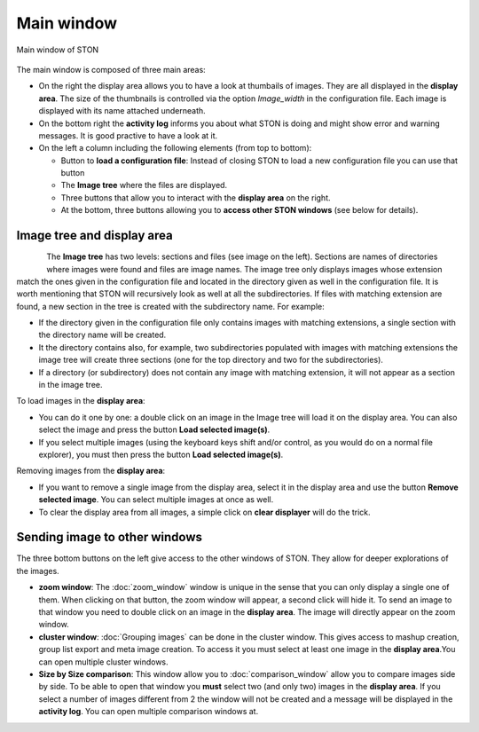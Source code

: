 Main window
===========

.. figure:: /images/GUI/screenshot_main_window_with_annotation.png
   :width: 700
   :align: center

   Main window of STON


The main window is composed of three main areas:

* On the right the display area allows you to have a look at thumbails of images. They are all displayed in the **display area**. The size of the thumbnails is controlled via the option *Image_width* in the configuration file. Each image is displayed with its name attached underneath. 
* On the bottom right the **activity log** informs you about what STON is doing and might show error and warning messages. It is good practive to have a look at it. 
* On the left a column including the following elements (from top to bottom):

  * Button to **load a configuration file**: Instead of closing STON to load a new configuration file  you can use that button
  * The **Image tree** where the files are displayed.
  * Three buttons that allow you to interact with the **display area** on the right. 
  * At the bottom, three buttons allowing you to **access other STON windows** (see below for details).

Image tree and display area
---------------------------

.. figure:: /images/GUI/screenshot_image_tree.png
   :align: left

The **Image tree** has two levels: sections and files (see image on the left). Sections are names of directories where images were found and files are image names.
The image tree only displays images whose extension match the ones given in the configuration file and located in the directory given as well in the configuration file. It is worth mentioning that STON will recursively look as well at all the subdirectories. If files with matching extension are found, a new section in the tree is created with the subdirectory name. For example:

* If the directory given in the configuration file only contains images with matching extensions, a single section with the directory name will be created.
* It the directory contains also, for example, two subdirectories populated with images with matching extensions the image tree will create three sections (one for the top directory and two for the subdirectories).
* If a directory (or subdirectory) does not contain any image with matching extension, it will not appear as a section in the image tree.


To load images in the **display area**:

* You can do it one by one: a double click on an image in the Image tree will load it on the display area. You can also select the image and press the button **Load selected image(s)**.
* If you select multiple images (using the keyboard keys shift and/or control, as you would do on a normal file explorer), you must then press the button **Load selected image(s)**.


Removing images from the **display area**:

* If you want to remove a single image from the display area, select it in the display area and use the button **Remove selected image**. You can select multiple images at once as well.
* To clear the display area from all images, a simple click on **clear displayer** will do the trick.


Sending image to other windows
------------------------------

The three bottom buttons on the left give access to the other windows of STON. They allow for deeper explorations of the images.

* **zoom window**: The :doc:`zoom_window` window is unique in the sense that you can only display a single one of them. When clicking on that button, the zoom window will appear, a second click will hide it. To send an image to that window you need to double click on an image in the **display area**. The image will directly appear on the zoom window.   

* **cluster window**: :doc:`Grouping images` can be done in the cluster window. This gives access to mashup creation, group list export and meta image creation. To access it you must select at least one image in the **display area**.You can open multiple cluster windows. 

* **Size by Size comparison**: This window allow you to :doc:`comparison_window` allow you to compare images side by side. To be able to open that window you **must** select two (and only two) images in the **display area**. If you select a number of images different from 2 the window will not be created and a message will be displayed in the **activity log**. You can open multiple comparison windows at.
